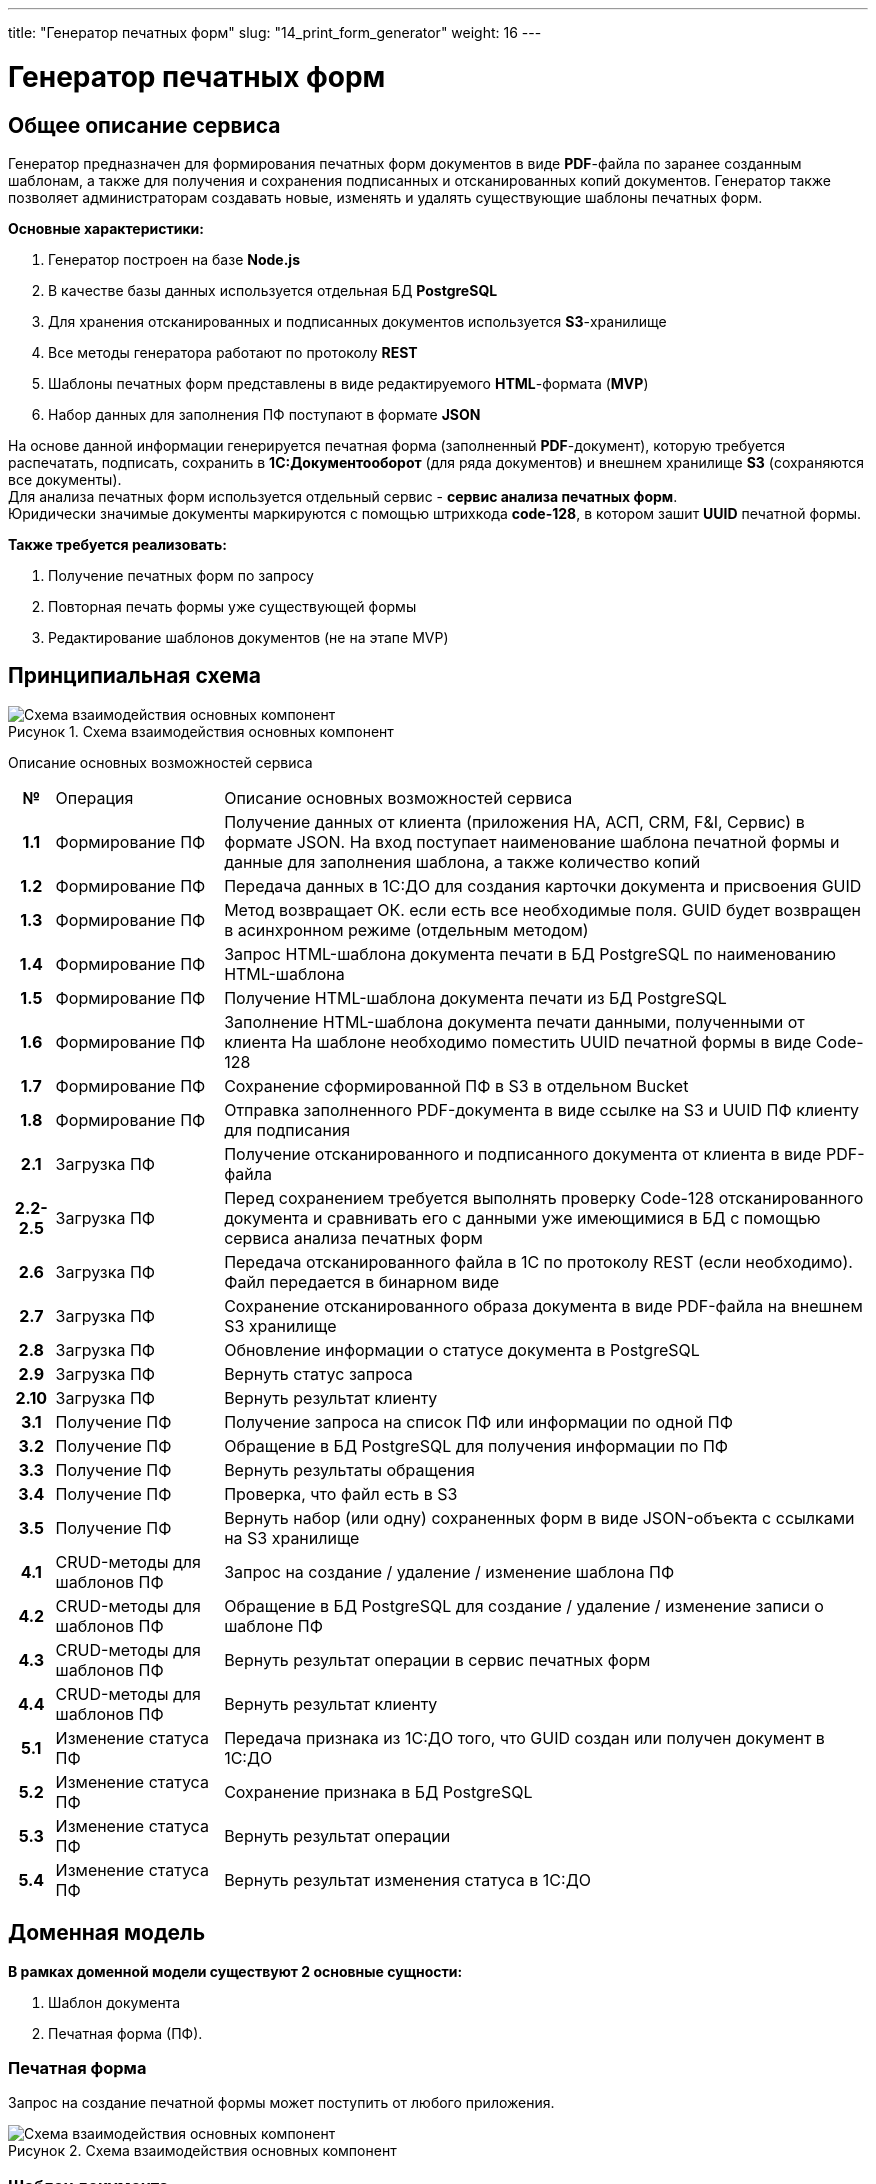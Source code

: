 ---
title: "Генератор печатных форм"
slug: "14_print_form_generator"
weight: 16
---

:toc: auto
:toc-title: Содержание
:doctype: book
:icons: font
:figure-caption: Рисунок
:source-highlighter: pygments
:pygments-css: style
:pygments-style: monokai
:includedir: ./content/

:imgdir: /02_02_14_img/
:imagesdir: {imgdir}
ifeval::[{exp2pdf} == 1]
:imagesdir: static{imgdir}
:includedir: ../
endif::[]

:imagesoutdir: ./static/02_02_14_img/

= Генератор печатных форм

== Общее описание сервиса

****
Генератор предназначен для формирования печатных форм документов в виде *PDF*-файла по заранее созданным шаблонам, а также для получения и сохранения подписанных и отсканированных копий документов. Генератор также позволяет администраторам создавать новые, изменять и удалять существующие шаблоны печатных форм.
****

.*Основные характеристики:*
****
. Генератор построен на базе *Node.js*
. В качестве базы данных используется отдельная БД *PostgreSQL*
. Для хранения отсканированных и подписанных документов используется *S3*-хранилище
. Все методы генератора работают по протоколу *REST*
. Шаблоны печатных форм представлены в виде редактируемого *HTML*-формата (*MVP*)
. Набор данных для заполнения ПФ поступают в формате *JSON*
****
****
На основе данной информации генерируется печатная форма (заполненный *PDF*-документ), которую требуется распечатать, подписать, сохранить в *1С:Документооборот* (для ряда документов) и внешнем хранилище *S3* (сохраняются все документы). +
Для анализа печатных форм используется отдельный сервис - *сервис анализа печатных форм*. +
Юридически значимые документы маркируются с помощью штрихкода *code-128*, в котором зашит *UUID* печатной формы.
****

*Также требуется реализовать:*
****
. Получение печатных форм по запросу
. Повторная печать формы уже существующей формы
. Редактирование шаблонов документов (не на этапе MVP)
****

== Принципиальная схема

.Схема взаимодействия основных компонент
image::main_scheme.png[Схема взаимодействия основных компонент]

Описание основных возможностей сервиса

[cols="5h,~,~"]
|===
| № | Операция | Описание основных возможностей сервиса
| 1.1 | Формирование ПФ | Получение данных от клиента (приложения НА, АСП, CRM, F&I, Сервис) в формате JSON.  На вход поступает наименование шаблона печатной формы и данные для заполнения шаблона, а также количество копий
| 1.2 | Формирование ПФ | Передача данных в 1С:ДО для создания карточки документа и присвоения GUID
| 1.3 | Формирование ПФ | Метод возвращает ОК. если есть все необходимые поля. GUID будет возвращен в асинхронном режиме (отдельным методом)
| 1.4 | Формирование ПФ | Запрос HTML-шаблона документа печати в БД PostgreSQL по наименованию HTML-шаблона
| 1.5 | Формирование ПФ | Получение HTML-шаблона документа печати из БД PostgreSQL
| 1.6 | Формирование ПФ | Заполнение HTML-шаблона документа печати данными, полученными от клиента На шаблоне необходимо поместить UUID печатной формы в виде Code-128
| 1.7 | Формирование ПФ | Сохранение сформированной ПФ в S3 в отдельном Bucket
| 1.8 | Формирование ПФ | Отправка заполненного PDF-документа в виде ссылке на S3 и UUID ПФ клиенту для подписания
| 2.1 | Загрузка ПФ | Получение отсканированного и подписанного документа от клиента в виде PDF-файла
| 2.2-2.5 | Загрузка ПФ | Перед сохранением требуется выполнять проверку Code-128 отсканированного документа и сравнивать его с данными уже имеющимися в БД c помощью сервиса анализа печатных форм
| 2.6 | Загрузка ПФ | Передача отсканированного файла в 1С по протоколу REST (если необходимо). Файл передается в бинарном виде
| 2.7 | Загрузка ПФ | Сохранение отсканированного образа документа в виде PDF-файла на внешнем S3 хранилище
| 2.8 | Загрузка ПФ | Обновление информации о статусе документа в PostgreSQL
| 2.9 | Загрузка ПФ | Вернуть статус запроса
| 2.10 | Загрузка ПФ | Вернуть результат клиенту
| 3.1 | Получение ПФ | Получение запроса на список ПФ или информации по одной ПФ
| 3.2 | Получение ПФ | Обращение в БД PostgreSQL для получения информации по ПФ
| 3.3 | Получение ПФ | Вернуть результаты обращения
| 3.4 | Получение ПФ | Проверка, что файл есть в S3
| 3.5 | Получение ПФ | Вернуть набор (или одну) сохраненных форм в виде JSON-объекта с ссылками на S3 хранилище
| 4.1 | CRUD-методы для шаблонов ПФ | Запрос на создание / удаление / изменение шаблона ПФ
| 4.2 | CRUD-методы для шаблонов ПФ | Обращение в БД PostgreSQL для создание / удаление / изменение записи о шаблоне ПФ
| 4.3 | CRUD-методы для шаблонов ПФ | Вернуть результат операции в сервис печатных форм
| 4.4 | CRUD-методы для шаблонов ПФ | Вернуть результат клиенту
| 5.1 | Изменение статуса ПФ | Передача признака из 1С:ДО того, что GUID создан или получен документ в 1С:ДО
| 5.2 | Изменение статуса ПФ | Сохранение признака в БД PostgreSQL
| 5.3 | Изменение статуса ПФ | Вернуть результат операции
| 5.4 | Изменение статуса ПФ | Вернуть результат изменения статуса в 1С:ДО
|===

== Доменная модель

*В рамках доменной модели существуют 2 основные сущности:*
****
. Шаблон документа 
. Печатная форма (ПФ). 
****

=== Печатная форма

Запрос на создание печатной формы может поступить от любого приложения.

.Схема взаимодействия основных компонент
image::print_form_live.png[Схема взаимодействия основных компонент]

=== Шаблон документа

Может быть создан, отредактирован или удален только администратором.

.Схема взаимодействия основных компонент
image::print_template_live.png[Схема взаимодействия основных компонент]

====
IMPORTANT: Знаком icon:check-circle[role=green] отмечены активности которые *ВОЙДУТ* в MVP на МАРТ 2023 года!!! +
Знаком icon:minus-circle[role=red] отмечены активности которые *[red]#НЕ# ВОЙДУТ в* MVP на МАРТ 2023 года!!!
====

[[ONEROLF-FL-1]]
== Задачи решаемые модулем ONEROLF-FL-2 footnote:ONEROLF-FL-2[Документ в Confluence ROLF: [blue]#*MVP Функционал Продукта One Rolf + MDM + MES + WMS|TMS (Новая версия Ноябрь 2022)*#, Название модуля системы: [blue]#*ONEROLF-FL-2. Модуль Шаблоны и печатные формы*#] по работе с печатными формами

*Функционал модуля:*
****
[.green.background]
====
. Шаблоны печатных форм общих документов:
* СОПД Рольф icon:check-circle[role=green]
* Печатные формы документов на оплату icon:check-circle[role=green] (В *MVP* - направления на оплату, Счет (безнал), квитанция для ККМ - остальное после MVP)
. Шаблоны печатных форм по направлениям:
* Печатные формы НА icon:check-circle[role=green] 
* Печатные формы АСПП icon:check-circle[role=green]
* Печатные формы АСПВ icon:check-circle[role=green]  
* Печатные формы Сервис icon:check-circle[role=green]
* Печатные формы F&I icon:check-circle[role=green] (ПФ калькулятора расчета + формы  документов продуктов страхования для МСК, для СПБ формы будут настраиваться после MVP)
* В рамках MVP будут настроены HTML шаблоны для ограниченного согласованного списка документов печатных форм с автозаполнением печатных форм данными из системы.icon:check-circle[role=green]
. Модуль управления и корректировка шаблонов печатных форм:
* Редактор шаблонов печатных форм icon:check-circle[role=green]
* Предпросмотр шаблонов печатных форм icon:check-circle[role=green]
====
[.red.background]
====
. Шаблоны печатных форм общих документов:

* СОПД Импортеров icon:minus-circle[role=red]
. Шаблоны печатных форм по направлениям:
* Печатные формы Fleet icon:minus-circle[role=red]
* Печатные формы Продажи ЗЧicon:minus-circle[role=red]
. Генератор печатных форм: icon:minus-circle[role=red]
* Визуализатор печатных форм icon:minus-circle[role=red]
* Динамическое формирование печатной формы документа в зависимости от выбранных опций в систем icon:minus-circle[role=red]
. Модуль управления и корректировка шаблонов печатных форм:
* Конструктор шаблонов печатных форм icon:minus-circle[role=red]
* Инструмент согласования изменения контента печатной формы icon:minus-circle[role=red]
. Групповая печать:icon:minus-circle[role=red]
* Правила пакетной печати icon:minus-circle[role=red]
* Мастер настройки пакетной печати icon:minus-circle[role=red]
====
****

====
NOTE: *Админка печатных форм (создание, удаление и редактирование шаблона ПФ) будет находится отдельно*
====

*Интеграции внешние и внутренние*
****
[.red.background]
====
ГПФ icon:minus-circle[role=red]
====
****